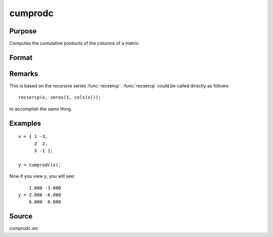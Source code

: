 
cumprodc
==============================================

Purpose
----------------

Computes the cumulative products of the columns of a matrix.

Format
----------------
.. function:: cumprodc(x)

    :param x:
    :type x: NxK matrix

    :returns: **y** (*NxK matrix*) - containing the cumulative products of the columns of *x*.

Remarks
-------

This is based on the recursive series :func:`recsercp`. :func:`recsercp` could be called
directly as follows:

::

   recsercp(x, zeros(1, cols(x)));

to accomplish the same thing.

Examples
----------------

::

    x = { 1 -3,
          2  2,
          3 -1 };

    y = cumprodc(x);

Now if you view *y*, you will see:

::

        1.000 -3.000
    y = 2.000 -6.000
        6.000  6.000

Source
------------

cumprodc.src

.. seealso:: Functions :func:`cumsumc`, :func:`recsercp`, :func:`recserar`
